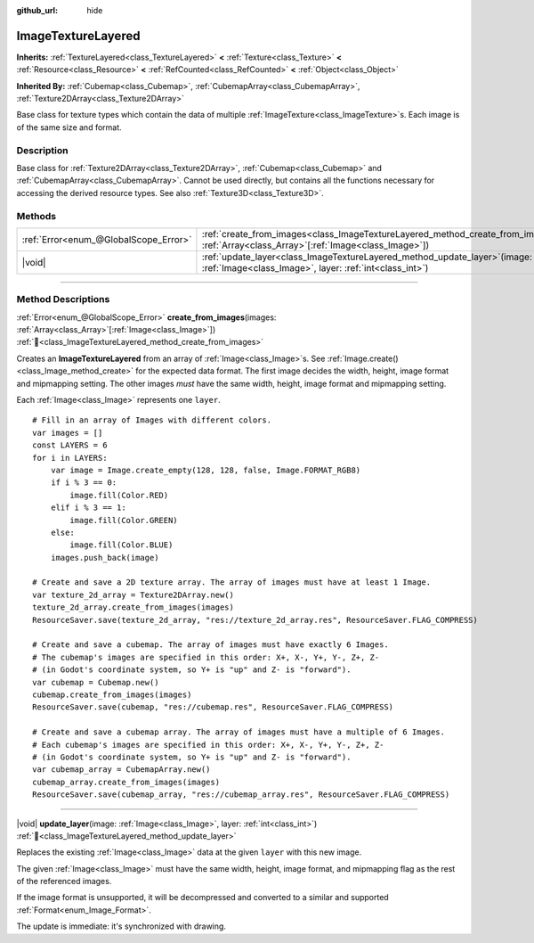 :github_url: hide

.. DO NOT EDIT THIS FILE!!!
.. Generated automatically from Godot engine sources.
.. Generator: https://github.com/godotengine/godot/tree/master/doc/tools/make_rst.py.
.. XML source: https://github.com/godotengine/godot/tree/master/doc/classes/ImageTextureLayered.xml.

.. _class_ImageTextureLayered:

ImageTextureLayered
===================

**Inherits:** :ref:`TextureLayered<class_TextureLayered>` **<** :ref:`Texture<class_Texture>` **<** :ref:`Resource<class_Resource>` **<** :ref:`RefCounted<class_RefCounted>` **<** :ref:`Object<class_Object>`

**Inherited By:** :ref:`Cubemap<class_Cubemap>`, :ref:`CubemapArray<class_CubemapArray>`, :ref:`Texture2DArray<class_Texture2DArray>`

Base class for texture types which contain the data of multiple :ref:`ImageTexture<class_ImageTexture>`\ s. Each image is of the same size and format.

.. rst-class:: classref-introduction-group

Description
-----------

Base class for :ref:`Texture2DArray<class_Texture2DArray>`, :ref:`Cubemap<class_Cubemap>` and :ref:`CubemapArray<class_CubemapArray>`. Cannot be used directly, but contains all the functions necessary for accessing the derived resource types. See also :ref:`Texture3D<class_Texture3D>`.

.. rst-class:: classref-reftable-group

Methods
-------

.. table::
   :widths: auto

   +---------------------------------------+-------------------------------------------------------------------------------------------------------------------------------------------------------+
   | :ref:`Error<enum_@GlobalScope_Error>` | :ref:`create_from_images<class_ImageTextureLayered_method_create_from_images>`\ (\ images\: :ref:`Array<class_Array>`\[:ref:`Image<class_Image>`\]\ ) |
   +---------------------------------------+-------------------------------------------------------------------------------------------------------------------------------------------------------+
   | |void|                                | :ref:`update_layer<class_ImageTextureLayered_method_update_layer>`\ (\ image\: :ref:`Image<class_Image>`, layer\: :ref:`int<class_int>`\ )            |
   +---------------------------------------+-------------------------------------------------------------------------------------------------------------------------------------------------------+

.. rst-class:: classref-section-separator

----

.. rst-class:: classref-descriptions-group

Method Descriptions
-------------------

.. _class_ImageTextureLayered_method_create_from_images:

.. rst-class:: classref-method

:ref:`Error<enum_@GlobalScope_Error>` **create_from_images**\ (\ images\: :ref:`Array<class_Array>`\[:ref:`Image<class_Image>`\]\ ) :ref:`🔗<class_ImageTextureLayered_method_create_from_images>`

Creates an **ImageTextureLayered** from an array of :ref:`Image<class_Image>`\ s. See :ref:`Image.create()<class_Image_method_create>` for the expected data format. The first image decides the width, height, image format and mipmapping setting. The other images *must* have the same width, height, image format and mipmapping setting.

Each :ref:`Image<class_Image>` represents one ``layer``.

::

    # Fill in an array of Images with different colors.
    var images = []
    const LAYERS = 6
    for i in LAYERS:
        var image = Image.create_empty(128, 128, false, Image.FORMAT_RGB8)
        if i % 3 == 0:
            image.fill(Color.RED)
        elif i % 3 == 1:
            image.fill(Color.GREEN)
        else:
            image.fill(Color.BLUE)
        images.push_back(image)

    # Create and save a 2D texture array. The array of images must have at least 1 Image.
    var texture_2d_array = Texture2DArray.new()
    texture_2d_array.create_from_images(images)
    ResourceSaver.save(texture_2d_array, "res://texture_2d_array.res", ResourceSaver.FLAG_COMPRESS)

    # Create and save a cubemap. The array of images must have exactly 6 Images.
    # The cubemap's images are specified in this order: X+, X-, Y+, Y-, Z+, Z-
    # (in Godot's coordinate system, so Y+ is "up" and Z- is "forward").
    var cubemap = Cubemap.new()
    cubemap.create_from_images(images)
    ResourceSaver.save(cubemap, "res://cubemap.res", ResourceSaver.FLAG_COMPRESS)

    # Create and save a cubemap array. The array of images must have a multiple of 6 Images.
    # Each cubemap's images are specified in this order: X+, X-, Y+, Y-, Z+, Z-
    # (in Godot's coordinate system, so Y+ is "up" and Z- is "forward").
    var cubemap_array = CubemapArray.new()
    cubemap_array.create_from_images(images)
    ResourceSaver.save(cubemap_array, "res://cubemap_array.res", ResourceSaver.FLAG_COMPRESS)

.. rst-class:: classref-item-separator

----

.. _class_ImageTextureLayered_method_update_layer:

.. rst-class:: classref-method

|void| **update_layer**\ (\ image\: :ref:`Image<class_Image>`, layer\: :ref:`int<class_int>`\ ) :ref:`🔗<class_ImageTextureLayered_method_update_layer>`

Replaces the existing :ref:`Image<class_Image>` data at the given ``layer`` with this new image.

The given :ref:`Image<class_Image>` must have the same width, height, image format, and mipmapping flag as the rest of the referenced images.

If the image format is unsupported, it will be decompressed and converted to a similar and supported :ref:`Format<enum_Image_Format>`.

The update is immediate: it's synchronized with drawing.

.. |virtual| replace:: :abbr:`virtual (This method should typically be overridden by the user to have any effect.)`
.. |required| replace:: :abbr:`required (This method is required to be overridden when extending its base class.)`
.. |const| replace:: :abbr:`const (This method has no side effects. It doesn't modify any of the instance's member variables.)`
.. |vararg| replace:: :abbr:`vararg (This method accepts any number of arguments after the ones described here.)`
.. |constructor| replace:: :abbr:`constructor (This method is used to construct a type.)`
.. |static| replace:: :abbr:`static (This method doesn't need an instance to be called, so it can be called directly using the class name.)`
.. |operator| replace:: :abbr:`operator (This method describes a valid operator to use with this type as left-hand operand.)`
.. |bitfield| replace:: :abbr:`BitField (This value is an integer composed as a bitmask of the following flags.)`
.. |void| replace:: :abbr:`void (No return value.)`

